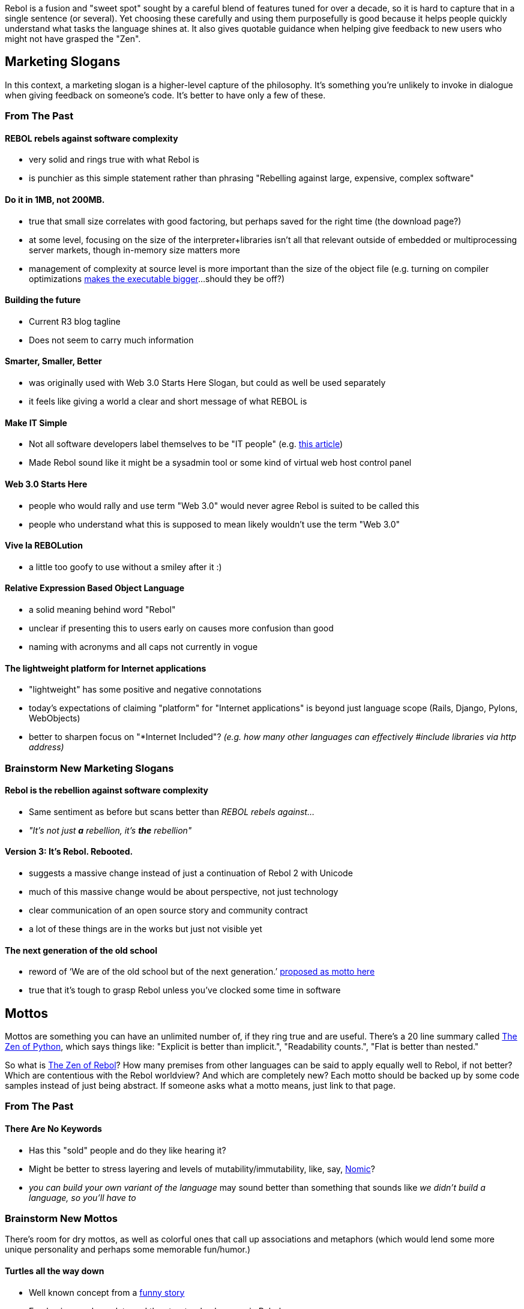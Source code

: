 Rebol is a fusion and "sweet spot" sought by a careful blend of features
tuned for over a decade, so it is hard to capture that in a single
sentence (or several). Yet choosing these carefully and using them
purposefully is good because it helps people quickly understand what
tasks the language shines at. It also gives quotable guidance when
helping give feedback to new users who might not have grasped the "Zen".


Marketing Slogans
-----------------

In this context, a marketing slogan is a higher-level capture of the
philosophy. It's something you're unlikely to invoke in dialogue when
giving feedback on someone's code. It's better to have only a few of
these.


From The Past
~~~~~~~~~~~~~


REBOL rebels against software complexity
^^^^^^^^^^^^^^^^^^^^^^^^^^^^^^^^^^^^^^^^

* very solid and rings true with what Rebol is
* is punchier as this simple statement rather than phrasing "Rebelling
against large, expensive, complex software"


Do it in 1MB, not 200MB.
^^^^^^^^^^^^^^^^^^^^^^^^

* true that small size correlates with good factoring, but perhaps saved
for the right time (the download page?)
* at some level, focusing on the size of the interpreter+libraries isn't
all that relevant outside of embedded or multiprocessing server markets,
though in-memory size matters more
* management of complexity at source level is more important than the
size of the object file (e.g. turning on compiler optimizations
http://www.rebol.net/r3blogs/0297.html[makes the executable
bigger]...should they be off?)


Building the future
^^^^^^^^^^^^^^^^^^^

* Current R3 blog tagline
* Does not seem to carry much information


Smarter, Smaller, Better
^^^^^^^^^^^^^^^^^^^^^^^^

* was originally used with Web 3.0 Starts Here Slogan, but could as well
be used separately
* it feels like giving a world a clear and short message of what REBOL
is


Make IT Simple
^^^^^^^^^^^^^^

* Not all software developers label themselves to be "IT people" (e.g.
http://ask.slashdot.org/story/09/11/28/2353241/Do-You-Hate-Being-Called-an-IT-Guy[this
article])
* Made Rebol sound like it might be a sysadmin tool or some kind of
virtual web host control panel


Web 3.0 Starts Here
^^^^^^^^^^^^^^^^^^^

* people who would rally and use term "Web 3.0" would never agree Rebol
is suited to be called this
* people who understand what this is supposed to mean likely wouldn't
use the term "Web 3.0"


Vive la REBOLution
^^^^^^^^^^^^^^^^^^

* a little too goofy to use without a smiley after it :)


Relative Expression Based Object Language
^^^^^^^^^^^^^^^^^^^^^^^^^^^^^^^^^^^^^^^^^

* a solid meaning behind word "Rebol"
* unclear if presenting this to users early on causes more confusion
than good
* naming with acronyms and all caps not currently in vogue


The lightweight platform for Internet applications
^^^^^^^^^^^^^^^^^^^^^^^^^^^^^^^^^^^^^^^^^^^^^^^^^^

* "lightweight" has some positive and negative connotations
* today's expectations of claiming "platform" for "Internet
applications" is beyond just language scope (Rails, Django, Pylons,
WebObjects)
* better to sharpen focus on "*Internet Included"? _(e.g. how many other
languages can effectively #include libraries via http address)_


Brainstorm New Marketing Slogans
~~~~~~~~~~~~~~~~~~~~~~~~~~~~~~~~


Rebol is the rebellion against software complexity
^^^^^^^^^^^^^^^^^^^^^^^^^^^^^^^^^^^^^^^^^^^^^^^^^^

* Same sentiment as before but scans better than _REBOL rebels
against..._
* _"It's not just *a* rebellion, it's *the* rebellion"_


Version 3: It's Rebol. Rebooted.
^^^^^^^^^^^^^^^^^^^^^^^^^^^^^^^^

* suggests a massive change instead of just a continuation of Rebol 2
with Unicode
* much of this massive change would be about perspective, not just
technology
* clear communication of an open source story and community contract
* a lot of these things are in the works but just not visible yet


The next generation of the old school
^^^^^^^^^^^^^^^^^^^^^^^^^^^^^^^^^^^^^

* reword of ‘We are of the old school but of the next generation.’
http://www.rebol.com/cgi-bin/blog.r?view=0374#comments[proposed as motto
here]
* true that it's tough to grasp Rebol unless you've clocked some time in
software


Mottos
------

Mottos are something you can have an unlimited number of, if they ring
true and are useful. There's a 20 line summary called
http://www.python.org/dev/peps/pep-0020/[The Zen of Python], which says
things like: "Explicit is better than implicit.", "Readability counts.",
"Flat is better than nested."

So what is link:The_Zen_of_Rebol[The Zen of Rebol]? How many premises
from other languages can be said to apply equally well to Rebol, if not
better? Which are contentious with the Rebol worldview? And which are
completely new? Each motto should be backed up by some code samples
instead of just being abstract. If someone asks what a motto means, just
link to that page.


From The Past
~~~~~~~~~~~~~


There Are No Keywords
^^^^^^^^^^^^^^^^^^^^^

* Has this "sold" people and do they like hearing it?
* Might be better to stress layering and levels of
mutability/immutability, like, say,
http://en.wikipedia.org/wiki/Nomic[Nomic]?
* _you can build your own variant of the language_ may sound better than
something that sounds like _we didn't build a language, so you'll have
to_


Brainstorm New Mottos
~~~~~~~~~~~~~~~~~~~~~

There's room for dry mottos, as well as colorful ones that call up
associations and metaphors (which would lend some more unique
personality and perhaps some memorable fun/humor.)


Turtles all the way down
^^^^^^^^^^^^^^^^^^^^^^^^

* Well known concept from a
http://en.wikipedia.org/wiki/Turtles_all_the_way_down[funny story]
* Emphasizes code as data and the structural coherence in Rebol
* Catchy and quotable, might get people to think about how to use source
reflection


Inspired by theory, driven by practice
^^^^^^^^^^^^^^^^^^^^^^^^^^^^^^^^^^^^^^

* Lifted this from a note in the
http://www.rebol.net/wiki/Parse_Project#Theory_of_PARSE[parse project
wiki]
* Useful for pointing out any time someone complains that Rebol deviated
from theory
** Should be supplemented with the practical use cases


Some assembly required
^^^^^^^^^^^^^^^^^^^^^^

* Could be extended to _Batteries included, but some assembly required_
* Emphasizes need for an efficiency-oriented mindset, both when
programming and understanding design tradeoffs
* If this is going to be cited often, cases must be found which resonate
with target markets
